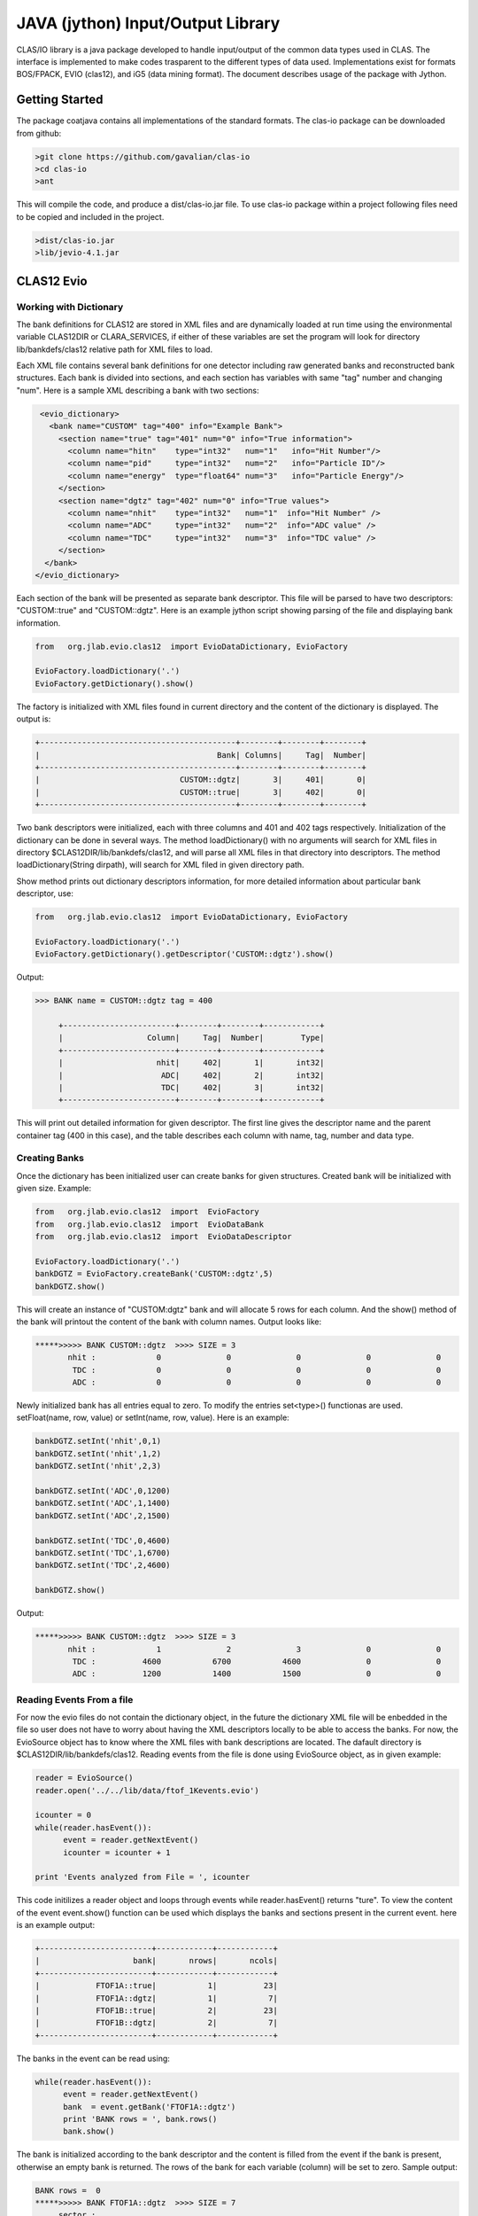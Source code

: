 
.. _clasio-intro:

**********************************
JAVA (jython) Input/Output Library
**********************************

CLAS/IO library is a java package developed to handle input/output of the 
common data types used in CLAS. The interface is implemented to make codes
trasparent to the different types of data used. Implementations exist for
formats BOS/FPACK, EVIO (clas12), and iG5 (data mining format). The document 
describes usage of the package with Jython.

Getting Started
===============

The package coatjava contains all implementations of the standard formats. 
The clas-io package can be downloaded from github:

.. code-block:: bash

   >git clone https://github.com/gavalian/clas-io
   >cd clas-io
   >ant

This will compile the code, and produce a dist/clas-io.jar file. To use 
clas-io package within a project following files need to be copied and included
in the project.

.. code-block:: bash

   >dist/clas-io.jar
   >lib/jevio-4.1.jar


CLAS12 Evio
===========

Working with Dictionary
-----------------------

The bank definitions for CLAS12 are stored in XML files and are dynamically loaded
at run time using the environmental variable CLAS12DIR or CLARA_SERVICES, if either
of these variables are set the program will look for directory lib/bankdefs/clas12
relative path for XML files to load.

Each XML file contains several bank definitions for one detector including raw generated
banks and reconstructed bank structures. Each bank is divided into sections, and each section
has variables with same "tag" number and changing "num".
Here is a sample XML describing a bank with two sections:

.. code-block:: python

   <evio_dictionary>
     <bank name="CUSTOM" tag="400" info="Example Bank">
       <section name="true" tag="401" num="0" info="True information">
         <column name="hitn"    type="int32"   num="1"   info="Hit Number"/>
         <column name="pid"     type="int32"   num="2"   info="Particle ID"/>
         <column name="energy"  type="float64" num="3"   info="Particle Energy"/>
       </section>
       <section name="dgtz" tag="402" num="0" info="True values">
         <column name="nhit"    type="int32"   num="1"  info="Hit Number" />
         <column name="ADC"     type="int32"   num="2"  info="ADC value" />
         <column name="TDC"     type="int32"   num="3"  info="TDC value" />
       </section>
    </bank>
  </evio_dictionary>   

Each section of the bank will be presented as separate bank descriptor. This file will be parsed to have
two descriptors: "CUSTOM::true" and "CUSTOM::dgtz". Here is an example jython script showing parsing of the
file and displaying bank information.

.. code-block:: python

   from   org.jlab.evio.clas12  import EvioDataDictionary, EvioFactory

   EvioFactory.loadDictionary('.')
   EvioFactory.getDictionary().show()

The factory is initialized with XML files found in current directory and the content of 
the dictionary is displayed. The output is:

.. code-block:: bash
   
        +------------------------------------------+--------+--------+--------+
        |                                      Bank| Columns|     Tag|  Number|
        +------------------------------------------+--------+--------+--------+
        |                              CUSTOM::dgtz|       3|     401|       0|
        |                              CUSTOM::true|       3|     402|       0|
        +------------------------------------------+--------+--------+--------+

Two bank descriptors were initialized, each with three columns and 401 and 402 tags respectively.
Initialization of the dictionary can be done in several ways. The method loadDictionary() with
no arguments will search for XML files in directory $CLAS12DIR/lib/bankdefs/clas12, and will
parse all XML files in that directory into descriptors. The method loadDictionary(String dirpath),
will search for XML filed in given directory path.

Show method prints out dictionary descriptors information, for more detailed information about 
particular bank descriptor, use:

.. code-block:: python

   from   org.jlab.evio.clas12  import EvioDataDictionary, EvioFactory

   EvioFactory.loadDictionary('.')
   EvioFactory.getDictionary().getDescriptor('CUSTOM::dgtz').show()

Output:

.. code-block:: bash

   >>> BANK name = CUSTOM::dgtz tag = 400

        +------------------------+--------+--------+------------+
        |                  Column|     Tag|  Number|        Type|
        +------------------------+--------+--------+------------+
        |                    nhit|     402|       1|       int32|
        |                     ADC|     402|       2|       int32|
        |                     TDC|     402|       3|       int32|
        +------------------------+--------+--------+------------+

This will print out detailed information for given descriptor. The first line
gives the descriptor name and the parent container tag (400 in this case), and the
table describes each column with name, tag, number and data type.

Creating Banks
--------------

Once the dictionary has been initialized user can create banks for given structures. Created bank will be 
initialized with given size. Example:

.. code-block:: python

   from   org.jlab.evio.clas12  import  EvioFactory
   from   org.jlab.evio.clas12  import  EvioDataBank
   from   org.jlab.evio.clas12  import  EvioDataDescriptor

   EvioFactory.loadDictionary('.')
   bankDGTZ = EvioFactory.createBank('CUSTOM::dgtz',5)
   bankDGTZ.show()

This will create an instance of "CUSTOM:dgtz" bank and will allocate 5 rows for each column. And the show()
method of the bank will printout the content of the bank with column names. Output looks like:

.. code-block:: bash
   
   *****>>>>> BANK CUSTOM::dgtz  >>>> SIZE = 3
          nhit :             0              0              0              0              0  
           TDC :             0              0              0              0              0  
           ADC :             0              0              0              0              0 

Newly initialized bank has all entries equal to zero. To modify the entries set<type>() functionas are used.
setFloat(name, row, value) or setInt(name, row, value). Here is an example:

.. code-block::	    python

   bankDGTZ.setInt('nhit',0,1)
   bankDGTZ.setInt('nhit',1,2)
   bankDGTZ.setInt('nhit',2,3)

   bankDGTZ.setInt('ADC',0,1200)
   bankDGTZ.setInt('ADC',1,1400)
   bankDGTZ.setInt('ADC',2,1500)

   bankDGTZ.setInt('TDC',0,4600)
   bankDGTZ.setInt('TDC',1,6700)
   bankDGTZ.setInt('TDC',2,4600)

   bankDGTZ.show()

Output:

.. code-block:: bash
   
   *****>>>>> BANK CUSTOM::dgtz  >>>> SIZE = 3
          nhit :             1              2              3              0              0  
           TDC :          4600           6700           4600              0              0  
           ADC :          1200           1400           1500              0              0


Reading Events From a file
--------------------------

For now the evio files do not contain the dictionary object, in the future the dictionary XML
file will be enbedded in the file so user does not have to worry about having the XML descriptors 
locally to be able to access the banks. For now, the EvioSource object has to know where the 
XML files with bank descriptions are located. The dafault directory is $CLAS12DIR/lib/bankdefs/clas12.
Reading events from the file is done using EvioSource object, as in given example:

.. code-block:: python
   
   reader = EvioSource()
   reader.open('../../lib/data/ftof_1Kevents.evio')

   icounter = 0
   while(reader.hasEvent()):
	 event = reader.getNextEvent()
    	 icounter = icounter + 1

   print 'Events analyzed from File = ', icounter

This code initilizes a reader object and loops through events while reader.hasEvent() returns "ture".
To view the content of the event  event.show() function can be used which displays the banks and sections
present in the current event. here is an example output:

.. code-block::	bash

        +------------------------+------------+------------+
        |                    bank|       nrows|       ncols|
        +------------------------+------------+------------+
        |            FTOF1A::true|           1|          23|
        |            FTOF1A::dgtz|           1|           7|
        |            FTOF1B::true|           2|          23|
        |            FTOF1B::dgtz|           2|           7|
        +------------------------+------------+------------+

The banks in the event can be read using:

.. code-block::	 python

   while(reader.hasEvent()):
         event = reader.getNextEvent()
	 bank  = event.getBank('FTOF1A::dgtz')
	 print 'BANK rows = ', bank.rows()
	 bank.show()

The bank is initialized according to the bank descriptor and the content is filled from the event if the 
bank is present, otherwise an empty bank is returned. The rows of the bank for each variable (column) will be
set to zero. Sample output:

.. code-block:: bash

   BANK rows =  0
   *****>>>>> BANK FTOF1A::dgtz  >>>> SIZE = 7
        sector : 
          ADCL : 
          TDCL : 
          TDCR : 
          ADCR : 
        paddle : 
          hitn : 

   BANK rows =  2
   *****>>>>> BANK FTOF1A::dgtz  >>>> SIZE = 7
        sector :             6              6  
          ADCL :            29             29  
          TDCL :          2566           2585  
          TDCR :          2502           2520  
          ADCR :            35             35  
        paddle :             5              6  
          hitn :             1              2  

First printout indicates that the bank is empty (rows = 0), the second printout shows bank with two rows.
Entries in the bank can be accessed using:

.. code-block:: python

   if(bank.rows()>0):
        for i in range(0,bank.rows()):
            print bank.getInt('ADCL')[i]

Java event programming
======================

Reconstruction components for CLAS12 detector that are implemented in Java are extensions of a class
that implements an interface where an EvioDataEvent is passed to processEvent(event) method and all input/output
is handled in the event object. The classes API is the same as for jython scripts. The processEvent(..) method
reads the banks from the event and after reconstruction writes (appends) newly created banks to the EvioDataEvent
object. By design, reconstruction banks for each detector are groupped together in a evio container bank. Sections
below give an overview on how to read banks, construct new ones and append to the event.

Reading event banks
-------------------

Simple implementation of a service will have one method that needs to be implemented which will take an EvioDataEvent
as an argument:

.. code-block:: java

   public class HTCCReconstruction extends Reconstruction {
   	  @Override
   	  public void processEvent(EvioDataEvent event){
	  	 EvioDataBank bankDGTZ = (EvioDataBank) event.getBank("HTCC::dgtz");
		 bankDGTZ.show();
		 int[] sector = bankDGTZ.getInt("sector");
		 System.err.println("rows = " + sector.length);
	  }
   }

This class contained in the jar file can be processed for given file. Each event of the file will be passed through
processEvent() method and the event object (with appended banks) will be written into output file. User needs to read 
the banks used for reconstruction and create (and append) reconstructed banks to the event. Each column of the bank is
accessed through get<type>(column name) methods. for each column appropriate get call should be used.

Creating new banks is also handled by event object. Banks are created using the bank descriptors and each event object has
descriptor dictionary. For creating output banks use:

.. code-block::	       java

   public void processEvent(EvioDataEvent event){
         EvioDataBank bankDGTZ = (EvioDataBank) event.getBank("FTOF::dgtz");
	 ...
	 CLASDetectorGeometry FTOFGeom = getGeometry();
	 double  length = FTOFGeom.getLength(0,0,0,12); // sector=0, suplayer=0 (1a), layer=0, paddle=12
	 // mid point of the detector component, mid.x(),mid.y(),mid.z()
	 Point3D mid    = FTOFGeom.getMidpoint(0,0,0,12); // sector=0, suplayer=0 (1a), layer=0, paddle=12
	 ...
	 double  veff   = getCalibration().constant("VEff",0,0,0,12); // calibration constant veffective 
	 ...
   	 EvioDataBank bankhits  = (EvioDataBank) event.getDictionary().createBank("FTOFRec::rawhits",6);
	 EvioDataBank bankclust = (EvioDataBank) event.getDictionary().createBank("FTOFRec::clusters",3);
	 //.... fill banks	 
	 bankhits.setInt("hid",0,1);
	 bankhits.setInt("hid",1,2);
	 .......
	 event.appendBanks(bankhits,bankclust);
   }

This code will create a bank section "HTCCRec::hits" with 6 rows. To change the values of the columnt in the banks
use functions set<type>(column_name,row,value), interface is the same as in jython case. So setInt("nphe",0,25) will 
set the number of photo-electrons for row 0 to 25.



 

